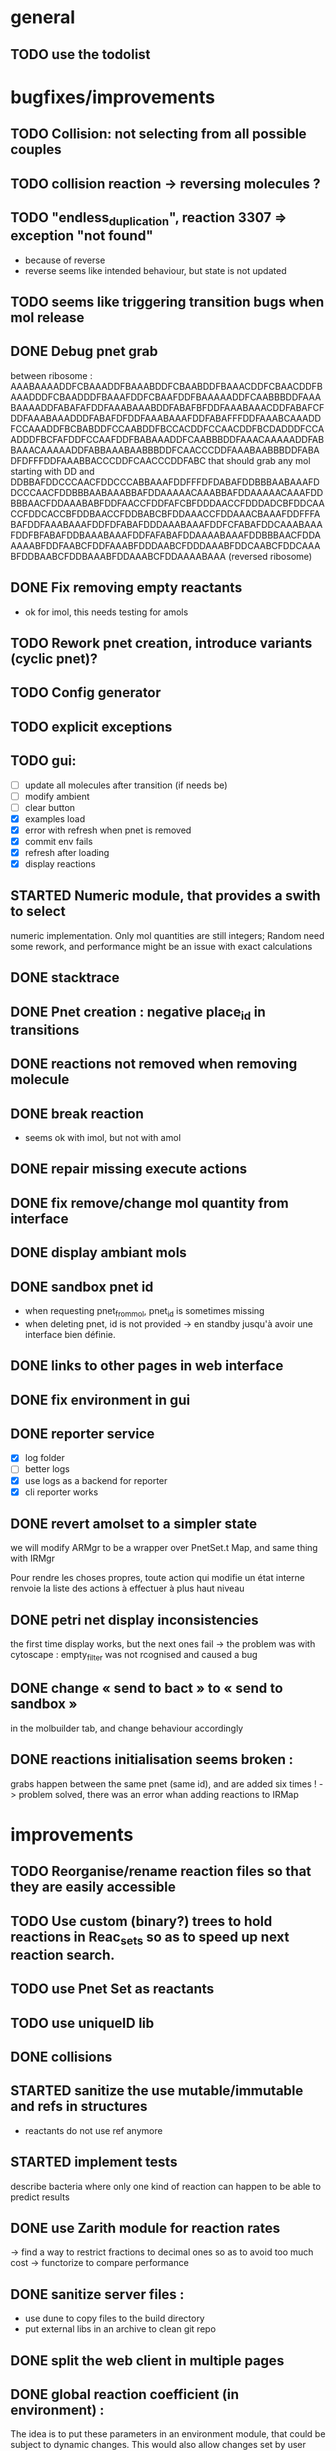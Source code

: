 * general

** TODO use the todolist

* bugfixes/improvements
** TODO Collision: not selecting from all possible couples
** TODO collision reaction -> reversing molecules ?
** TODO "endless_duplication", reaction 3307 => exception "not found"
   - because of reverse
   - reverse seems like intended behaviour, but state is not updated
** TODO seems like triggering transition bugs when mol release
** DONE Debug pnet grab
   between 
   ribosome :  AAABAAAADDFCBAAADDFBAAABDDFCBAABDDFBAAACDDFCBAACDDFBAAADDDFCBAADDDFBAAAFDDFCBAAFDDFBAAAAADDFCAABBBDDFAAABAAAADDFABAFAFDDFAAABAAABDDFABAFBFDDFAAABAAACDDFABAFCFDDFAAABAAADDDFABAFDFDDFAAABAAAFDDFABAFFFDDFAAABCAAADDFCCAAADDFBCBABDDFCCAABDDFBCCACDDFCCAACDDFBCDADDDFCCAADDDFBCFAFDDFCCAAFDDFBABAAADDFCAABBBDDFAAACAAAAADDFABBAAACAAAAADDFABBAAABAABBBDDFCAACCCDDFAAABAABBBDDFABADFDFFFDDFAAABBACCCDDFCAACCCDDFABC 
   that should grab any mol starting with DD and
   DDBBAFDDCCCAACFDDCCCABBAAAFDDFFFDFDABAFDDBBBAABAAAFDDCCCAACFDDBBBAABAAABBAFDDAAAAACAAABBAFDDAAAAACAAAFDDBBBAACFDDAAABABFDDFAACCFDDFAFCBFDDDAACCFDDDADCBFDDCAACCFDDCACCBFDDBAACCFDDBABCBFDDAAACCFDDAAACBAAAFDDFFFABAFDDFAAABAAAFDDFDFABAFDDDAAABAAAFDDFCFABAFDDCAAABAAAFDDFBFABAFDDBAAABAAAFDDFAFABAFDDAAAABAAAFDDBBBAACFDDAAAAABFDDFAABCFDDFAAABFDDDAABCFDDDAAABFDDCAABCFDDCAAABFDDBAABCFDDBAAABFDDAAABCFDDAAAABAAA 
   (reversed ribosome)
** DONE Fix removing empty reactants
        - ok for imol, this needs testing for amols
** TODO Rework pnet creation, introduce variants (cyclic pnet)? 
** TODO Config generator
** TODO explicit exceptions
** TODO gui:
    - [ ] update all molecules after transition (if needs be)
    - [ ] modify ambient 
    - [ ] clear button
    - [X] examples load
    - [X] error with refresh when pnet is removed
    - [X] commit env fails
    - [X] refresh after loading
    - [X] display reactions
** STARTED Numeric module, that provides a swith to select 
   numeric implementation.
   Only mol quantities are still integers;
   Random need some rework, and performance might be an issue
   with exact calculations
** DONE stacktrace
** DONE Pnet creation : negative place_id in transitions
** DONE reactions not removed when removing molecule
** DONE break reaction 
   - seems ok with imol, but not with amol
** DONE repair missing execute actions
** DONE fix remove/change mol quantity from interface
** DONE display ambiant mols
** DONE sandbox pnet id
   - when requesting pnet_from_mol, pnet_id is sometimes missing
   - when deleting pnet, id is not provided
     -> en standby jusqu'à avoir une interface bien définie.
** DONE links to other pages in web interface
** DONE fix environment in gui
** DONE reporter service
   - [X] log folder
   - [ ] better logs
   - [X] use logs as a backend for reporter
   - [X] cli reporter works
** DONE revert amolset to a simpler state
   we will modify ARMgr to be a wrapper over 
   PnetSet.t Map, and same thing with IRMgr

   Pour rendre les choses propres, toute action 
   qui modifie un état interne renvoie la liste
   des actions à effectuer à plus haut niveau

** DONE petri net display inconsistencies
   the first time display works, but the next ones fail
   -> the problem was with cytoscape : empty_filter was not rcognised 
   and caused a bug

** DONE change « send to bact » to « send to sandbox » 
   in the molbuilder tab, and change behaviour accordingly

** DONE reactions initialisation seems broken :
   grabs happen between the same pnet (same id), and are added six times !
   -> problem solved, there was an error whan adding reactions to IRMap

* improvements
** TODO Reorganise/rename reaction files so that they are easily accessible
** TODO Use custom (binary?) trees to hold reactions in Reac_sets so as to speed up next reaction search.
** TODO use Pnet Set as reactants
** TODO use uniqueID lib
** DONE collisions
** STARTED sanitize the use mutable/immutable and refs in structures
    - reactants do not use ref anymore

** STARTED implement tests
   describe bacteria where only one kind of reaction can happen to
   be able to predict results

** DONE use Zarith module for reaction rates
    -> find a way to restrict fractions to decimal ones
    so as to avoid too much cost
    -> functorize to compare performance
** DONE sanitize server files :
   - use dune to copy files to the build directory
   - put external libs in an archive to clean git repo
** DONE split the web client in multiple pages

** DONE global reaction coefficient (in environment) : 
   The idea is to put these parameters in an environment module,
   that could be subject to dynamic changes. This would also allow 
   changes set by user input.
   There still lies the tradeoff between having reactions use this
   coefficient directly, or using it later in reac_mgr.
   A better abstraction in reac_mgr would allow to avoid too much boilerplate.

   - [X] feature
   - [X] interface to modify coefficients dynamically
     (is it possible ?)
   - [X] web interface

** DONE switch to a rest API for the webserver

** DONE mol quantity go under 0
   -> problem with references
* features
  
** STARTED random collisions
   - [X] Implement reaction in framework
   - [ ] Implement reaction effects :
     * the two molecules break
     * the two molecules mix 
     * grab by a place not designed to do so
     * release some grabed molecules 
     * ...
       -> the important point is to implement a minimal set of features
       and enable evolution.
   - [ ] Test reactions
     
** TODO Random single mol effects
   - launch a transition that is not launchable
   - release a grabed molecule

** TODO extended pnets (as graphs)
   
* optional

** TODO simple reactions to test against

* org mode cheat sheet

** checklist :
 - [X] switch with C-c C-c
 - [ ]  

** STATES

*** TODO 
*** STARTED 
*** CURRENT 
*** DONE 
*** CANCELED 



(setq org-todo-keywords
      '((sequence "TODO" "STARTED" "CURRENT"  "|" "DONE" "CANCELED")))


(setq org-todo-keyword-faces
      '(("TODO" . "yellow")
        ("STARTED" . "orange")
        ("CURRENT" .  (:foreground "red" :weight bold))
        ("DONE"    .  "lime green")
        ("CANCELED" .  "deep blue sky")))
